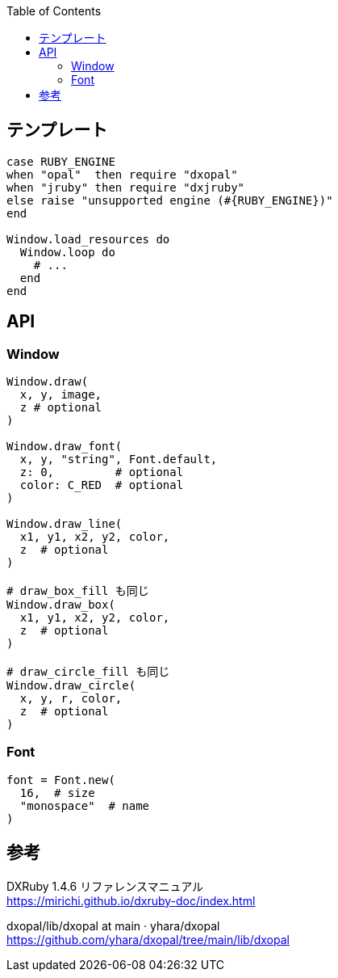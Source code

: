 :toc:

== テンプレート

[source,ruby]
--------------------------------
case RUBY_ENGINE
when "opal"  then require "dxopal"
when "jruby" then require "dxjruby"
else raise "unsupported engine (#{RUBY_ENGINE})"
end

Window.load_resources do
  Window.loop do
    # ...
  end
end
--------------------------------


== API

=== Window

[source,ruby]
--------------------------------
Window.draw(
  x, y, image,
  z # optional
)

Window.draw_font(
  x, y, "string", Font.default,
  z: 0,         # optional
  color: C_RED  # optional
)

Window.draw_line(
  x1, y1, x2, y2, color,
  z  # optional
)

# draw_box_fill も同じ
Window.draw_box(
  x1, y1, x2, y2, color,
  z  # optional
)

# draw_circle_fill も同じ
Window.draw_circle(
  x, y, r, color,
  z  # optional
)
--------------------------------


=== Font

[source,ruby]
--------------------------------
font = Font.new(
  16,  # size
  "monospace"  # name
)
--------------------------------


== 参考

DXRuby 1.4.6 リファレンスマニュアル +
https://mirichi.github.io/dxruby-doc/index.html

dxopal/lib/dxopal at main · yhara/dxopal +
https://github.com/yhara/dxopal/tree/main/lib/dxopal
